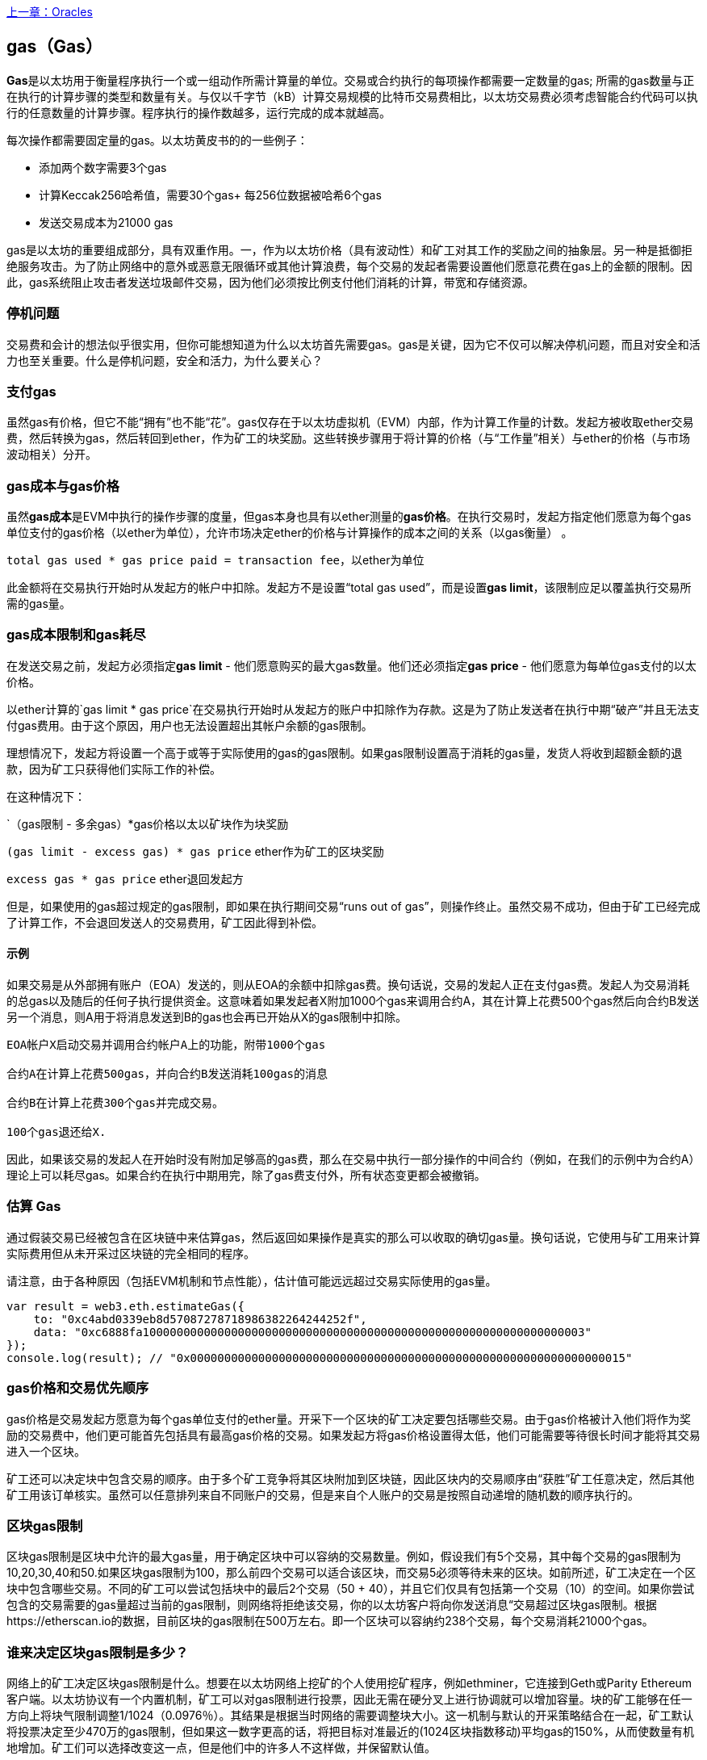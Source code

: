 <<第十二章#,上一章：Oracles>>

[[gas]]
== gas（Gas）

**Gas**是以太坊用于衡量程序执行一个或一组动作所需计算量的单位。交易或合约执行的每项操作都需要一定数量的gas; 所需的gas数量与正在执行的计算步骤的类型和数量有关。与仅以千字节（kB）计算交易规模的比特币交易费相比，以太坊交易费必须考虑智能合约代码可以执行的任意数量的计算步骤。程序执行的操作数越多，运行完成的成本就越高。

每次操作都需要固定量的gas。以太坊黄皮书的的一些例子：

* 添加两个数字需要3个gas
* 计算Keccak256哈希值，需要30个gas+ 每256位数据被哈希6个gas
* 发送交易成本为21000 gas

gas是以太坊的重要组成部分，具有双重作用。一，作为以太坊价格（具有波动性）和矿工对其工作的奖励之间的抽象层。另一种是抵御拒绝服务攻击。为了防止网络中的意外或恶意无限循环或其他计算浪费，每个交易的发起者需要设置他们愿意花费在gas上的金额的限制。因此，gas系统阻止攻击者发送垃圾邮件交易，因为他们必须按比例支付他们消耗的计算，带宽和存储资源。

=== 停机问题

交易费和会计的想法似乎很实用，但你可能想知道为什么以太坊首先需要gas。gas是关键，因为它不仅可以解决停机问题，而且对安全和活力也至关重要。什么是停机问题，安全和活力，为什么要关心？

=== 支付gas

虽然gas有价格，但它不能“拥有”也不能“花”。gas仅存在于以太坊虚拟机（EVM）内部，作为计算工作量的计数。发起方被收取ether交易费，然后转换为gas，然后转回到ether，作为矿工的块奖励。这些转换步骤用于将计算的价格（与“工作量”相关）与ether的价格（与市场波动相关）分开。

=== gas成本与gas价格

虽然**gas成本**是EVM中执行的操作步骤的度量，但gas本身也具有以ether测量的**gas价格**。在执行交易时，发起方指定他们愿意为每个gas单位支付的gas价格（以ether为单位），允许市场决定ether的价格与计算操作的成本之间的关系（以gas衡量） 。

`total gas used * gas price paid = transaction fee`，以ether为单位

此金额将在交易执行开始时从发起方的帐户中扣除。发起方不是设置“total gas used”，而是设置**gas limit**，该限制应足以覆盖执行交易所需的gas量。

=== gas成本限制和gas耗尽

在发送交易之前，发起方必须指定**gas limit**  - 他们愿意购买的最大gas数量。他们还必须指定**gas price** - 他们愿意为每单位gas支付的以太价格。

以ether计算的`gas limit * gas price`在交易执行开始时从发起方的账户中扣除作为存款。这是为了防止发送者在执行中期“破产”并且无法支付gas费用。由于这个原因，用户也无法设置超出其帐户余额的gas限制。

理想情况下，发起方将设置一个高于或等于实际使用的gas的gas限制。如果gas限制设置高于消耗的gas量，发货人将收到超额金额的退款，因为矿工只获得他们实际工作的补偿。

在这种情况下：

`（gas限制 - 多余gas）*gas价格以太以矿块作为块奖励

`(gas limit - excess gas) * gas price` ether作为矿工的区块奖励

`excess gas * gas price` ether退回发起方

但是，如果使用的gas超过规定的gas限制，即如果在执行期间交易“runs out of gas”，则操作终止。虽然交易不成功，但由于矿工已经完成了计算工作，不会退回发送人的交易费用，矿工因此得到补偿。

==== 示例 

如果交易是从外部拥有账户（EOA）发送的，则从EOA的余额中扣除gas费。换句话说，交易的发起人正在支付gas费。发起人为交易消耗的总gas以及随后的任何子执行提供资金。这意味着如果发起者X附加1000个gas来调用合约A，其在计算上花费500个gas然后向合约B发送另一个消息，则A用于将消息发送到B的gas也会再已开始从X的gas限制中扣除。

```
EOA帐户X启动交易并调用合约帐户A上的功能，附带1000个gas

合约A在计算上花费500gas，并向合约B发送消耗100gas的消息

合约B在计算上花费300个gas并完成交易。

100个gas退还给X.
```

因此，如果该交易的发起人在开始时没有附加足够高的gas费，那么在交易中执行一部分操作的中间合约（例如，在我们的示例中为合约A）理论上可以耗尽gas。如果合约在执行中期用完，除了gas费支付外，所有状态变更都会被撤销。

=== 估算 Gas 

通过假装交易已经被包含在区块链中来估算gas，然后返回如果操作是真实的那么可以收取的确切gas量。换句话说，它使用与矿工用来计算实际费用但从未开采过区块链的完全相同的程序。

请注意，由于各种原因（包括EVM机制和节点性能），估计值可能远远超过交易实际使用的gas量。

``` javascript
var result = web3.eth.estimateGas({
    to: "0xc4abd0339eb8d57087278718986382264244252f", 
    data: "0xc6888fa10000000000000000000000000000000000000000000000000000000000000003"
});
console.log(result); // "0x0000000000000000000000000000000000000000000000000000000000000015"
```

=== gas价格和交易优先顺序

gas价格是交易发起方愿意为每个gas单位支付的ether量。开采下一个区块的矿工决定要包括哪些交易。由于gas价格被计入他们将作为奖励的交易费中，他们更可能首先包括具有最高gas价格的交易。如果发起方将gas价格设置得太低，他们可能需要等待很长时间才能将其交易进入一个区块。

矿工还可以决定块中包含交易的顺序。由于多个矿工竞争将其区块附加到区块链，因此区块内的交易顺序由“获胜”矿工任意决定，然后其他矿工用该订单核实。虽然可以任意排列来自不同账户的交易，但是来自个人账户的交易是按照自动递增的随机数的顺序执行的。

=== 区块gas限制

区块gas限制是区块中允许的最大gas量，用于确定区块中可以容纳的交易数量。例如，假设我们有5个交易，其中每个交易的gas限制为10,20,30,40和50.如果区块gas限制为100，那么前四个交易可以适合该区块，而交易5必须等待未来的区块。如前所述，矿工决定在一个区块中包含哪些交易。不同的矿工可以尝试包括块中的最后2个交易（50 + 40），并且它们仅具有包括第一个交易（10）的空间。如果你尝试包含的交易需要的gas量超过当前的gas限制，则网络将拒绝该交易，你的以太坊客户将向你发送消息“交易超过区块gas限制。根据https://etherscan.io的数据，目前区块的gas限制在500万左右。即一个区块可以容纳约238个交易，每个交易消耗21000个gas。

=== 谁来决定区块gas限制是多少？

网络上的矿工决定区块gas限制是什么。想要在以太坊网络上挖矿的个人使用挖矿程序，例如ethminer，它连接到Geth或Parity Ethereum客户端。以太坊协议有一个内置机制，矿工可以对gas限制进行投票，因此无需在硬分叉上进行协调就可以增加容量。块的矿工能够在任一方向上将块气限制调整1/1024（0.0976％）。其结果是根据当时网络的需要调整块大小。这一机制与默认的开采策略结合在一起，矿工默认将投票决定至少470万的gas限制，但如果这一数字更高的话，将把目标对准最近的(1024区块指数移动)平均gas的150%，从而使数量有机地增加。矿工们可以选择改变这一点，但是他们中的许多人不这样做，并保留默认值。

=== gas退款

以太坊通过退还高达一半的gas费用来鼓励删除存储的变量。
EVM中有2个负的gas操作：

清理合约是-24,000（SELFDESTRUCT）
清理存储为-15,000（SSTORE [x] = 0）

==== GasToken

GasToken是一种符合ERC20标准的token，允许任何人在gas价格低时“储存”gas，并在gas价格高时使用gas。通过使其成为可交易的资产，它基本上创造了一个gas市场。
它的工作原理是利用前面描述的gas退款机制。

你可以在https://gastoken.io/了解计算盈利能力以及如何使用释放gas所涉及的数学

=== 租金
目前，以太坊社区提出了一项关于向智能合约收取“租金”以保持活力的建议。

在没有支付租金的情况下，智能合约将被“睡眠”，即使是简单的读取操作也无法获得数据。需要通过支付租金和提交Merkle证据来唤醒进入睡眠状态的合约。

https://github.com/ethereum/EIPs/issues/35
https://ethresear.ch/t/a-simple-and-principled-way-to-compute-rent-fees/1455
https://ethresear.ch/t/improving-the-ux-of-rent-with-a-sleeping-waking-mechanism/1480

<<第十四章#,下一章：以太坊虚拟机>>




